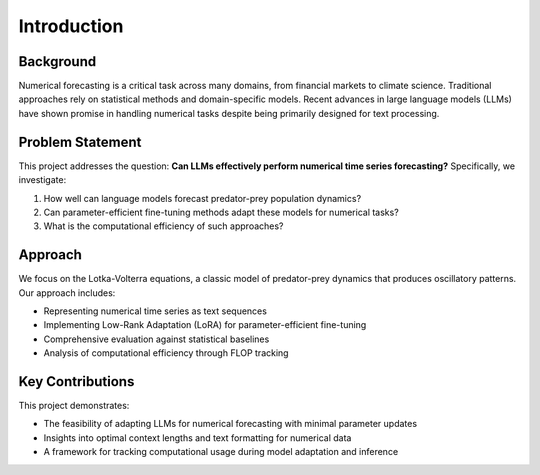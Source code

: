 Introduction
===========

Background
---------

Numerical forecasting is a critical task across many domains, from financial markets to climate science. 
Traditional approaches rely on statistical methods and domain-specific models. Recent advances in large 
language models (LLMs) have shown promise in handling numerical tasks despite being primarily designed 
for text processing.

Problem Statement
--------------

This project addresses the question: **Can LLMs effectively perform numerical time series forecasting?** 
Specifically, we investigate:

1. How well can language models forecast predator-prey population dynamics?
2. Can parameter-efficient fine-tuning methods adapt these models for numerical tasks?
3. What is the computational efficiency of such approaches?

Approach
-------

We focus on the Lotka-Volterra equations, a classic model of predator-prey dynamics that produces 
oscillatory patterns. Our approach includes:

* Representing numerical time series as text sequences
* Implementing Low-Rank Adaptation (LoRA) for parameter-efficient fine-tuning
* Comprehensive evaluation against statistical baselines
* Analysis of computational efficiency through FLOP tracking

Key Contributions
--------------

This project demonstrates:

* The feasibility of adapting LLMs for numerical forecasting with minimal parameter updates
* Insights into optimal context lengths and text formatting for numerical data
* A framework for tracking computational usage during model adaptation and inference